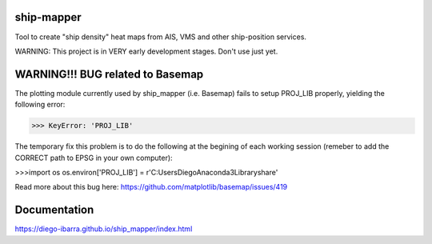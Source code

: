 .. image:: https://readthedocs.org/projects/ship-mapper/badge/?version=latest
    :target: http://ship-mapper.readthedocs.io/en/latest/?badge=latest
.. image:: https://travis-ci.org/Diego-Ibarra/ship_mapper.svg?branch=master
    :target: https://travis-ci.org/Diego-Ibarra/ship_mapper

ship-mapper
-----------
Tool to create "ship density" heat maps from AIS, VMS and other ship-position services.

WARNING: This project is in VERY early development stages. Don't use just yet.


WARNING!!! BUG related to Basemap
-------------
The plotting module currently used by ship_mapper (i.e. Basemap) fails to setup PROJ_LIB properly, yielding the following error:

>>> KeyError: 'PROJ_LIB'

The temporary fix this problem is to do the following at the begining of each working session (remeber to add the CORRECT path to EPSG in your own computer):

>>>import os
os.environ['PROJ_LIB'] = r'C:\Users\Diego\Anaconda3\Library\share'

Read more about this bug here: https://github.com/matplotlib/basemap/issues/419


Documentation
-------------
https://diego-ibarra.github.io/ship_mapper/index.html
